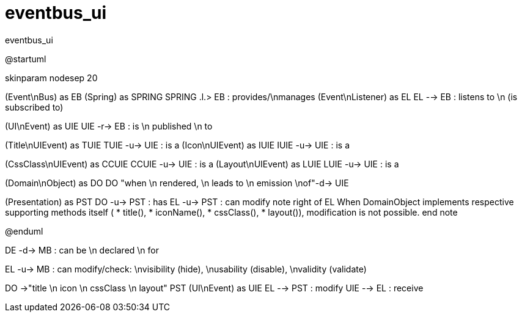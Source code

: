 # eventbus_ui

:Notice: Licensed to the Apache Software Foundation (ASF) under one or more contributor license agreements. See the NOTICE file distributed with this work for additional information regarding copyright ownership. The ASF licenses this file to you under the Apache License, Version 2.0 (the "License"); you may not use this file except in compliance with the License. You may obtain a copy of the License at. http://www.apache.org/licenses/LICENSE-2.0 . Unless required by applicable law or agreed to in writing, software distributed under the License is distributed on an "AS IS" BASIS, WITHOUT WARRANTIES OR  CONDITIONS OF ANY KIND, either express or implied. See the License for the specific language governing permissions and limitations under the License.

.eventbus_ui
[plantuml,file="eventbus_ui.png"]
--
@startuml

skinparam nodesep 20

(Event\nBus) as EB
(Spring) as SPRING
SPRING .l.> EB : provides/\nmanages
(Event\nListener) as EL
EL --> EB : listens to \n (is subscribed to)

(UI\nEvent) as UIE
UIE -r-> EB : is \n published \n to

(Title\nUIEvent) as TUIE
TUIE -u-> UIE : is a
(Icon\nUIEvent) as IUIE
IUIE -u-> UIE : is a

(CssClass\nUIEvent) as CCUIE
CCUIE -u-> UIE : is a
(Layout\nUIEvent) as LUIE
LUIE -u-> UIE : is a


(Domain\nObject) as DO
DO "when \n rendered, \n leads to \n emission \nof"-d-> UIE

(Presentation) as PST
DO -u-> PST : has
EL -u-> PST : can modify
note right of EL
When DomainObject implements
respective supporting methods itself (
* title(),
* iconName(),
* cssClass(),
* layout()),
modification is not possible.
end note

@enduml
--

DE -d-> MB : can be \n declared \n for


EL -u-> MB : can modify/check: \nvisibility (hide), \nusability (disable), \nvalidity (validate)

DO ->"title \n icon \n cssClass \n layout" PST
(UI\nEvent) as UIE
EL --> PST : modify
UIE --> EL : receive
